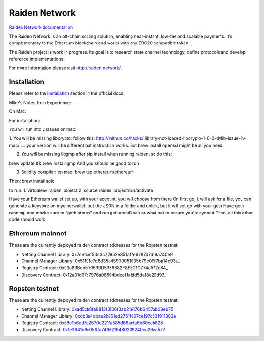 Raiden Network
==============

.. image:: https://badges.gitter.im/Join%20Chat.svg
    :target: https://gitter.im/raiden-network/raiden?utm_source=badge&utm_medium=badge&utm_campaign=pr-badge
    :alt: Chat on Gitter

`Raiden Network documentation`_

.. _Raiden Network documentation: http://raiden-network.readthedocs.io/

The Raiden Network is an off-chain scaling solution, enabling near-instant, low-fee and scalable payments. It’s complementary to the Ethereum blockchain and works with any ERC20 compatible token.

The Raiden project is work in progress. Its goal is to research state channel technology, define protocols and develop reference implementations.

For more information please visit http://raiden.network/.

Installation
------------

Please refer to the `Installation`_ section in the official docs.

.. _Installation: http://raiden-network.readthedocs.io/en/stable/overview_and_guide.html#installation


Mike's Notes from Experience:

On Mac:

For installation:


You will run into 2 issues on mac:

1. You will be missing libcrypto: follow this: http://mithun.co/hacks/
library-not-loaded-libcrypto-1-0-0-dylib-issue-in-mac/ .... your version will be different but instruction works. But brew install openssl might be all you need.

2. You will be missing libgmp after pip install when running raiden, so do this:

brew update && brew install gmp
And you should be good to run

3. Solidity compiler: on mac:  brew tap ethereum/ethereum

Then: brew install solc


to run:
1. virtualenv raiden_project
2. source raiden_project/bin/activate

Have your Ethereum wallet set up, with your account, you will choose from there
On first go, it will ask for a file, you can generate a keystore on myetherwallet, put the JSON in a folder and unlick, but it will set go with your geth
Have geth running, and macke sure to "geth attach" and run getLatestBlock or what not to ensure you're synced
Then, all this other code should work



Ethereum mainnet
---------------

These are the currently deployed raiden contract addresses for the Ropsten testnet:

* Netting Channel Library: 0x7ce1cef50c3c72952e851af7e6787d7d19a740e9_
* Channel Manager Library: 0x51191c7d6d35e45909051035b79e09f7ba14c93a_
* Registry Contract: 0x93a89Beb5fc1539D5366382F8FEC1C774a572c84_
* Discovery Contract: 0x12a01d97c7976a08504bdcef1afdd5daf8e20d97_


Ropsten testnet
---------------

These are the currently deployed raiden contract addresses for the Ropsten testnet:

* Netting Channel Library: 0xad5cb8fa8813f3106f3ab216176b6457ab08eb75_
* Channel Manager Library: 0xdb3a4dbae2b761ed2751f867ce197c531911382a_
* Registry Contract: 0x68e1b6ed7d2670e2211a585d68acfa8b60ccb828_
* Discovery Contract: 0x1e3941d8c05fffa7466216480209240cc26ea577_




.. _0xad5cb8fa8813f3106f3ab216176b6457ab08eb75: https://ropsten.etherscan.io/address/0xad5cb8fa8813f3106f3ab216176b6457ab08eb75#code
.. _0xdb3a4dbae2b761ed2751f867ce197c531911382a: https://ropsten.etherscan.io/address/0xdb3a4dbae2b761ed2751f867ce197c531911382a#code
.. _0x68e1b6ed7d2670e2211a585d68acfa8b60ccb828: https://ropsten.etherscan.io/address/0x68e1b6ed7d2670e2211a585d68acfa8b60ccb828#code
.. _0x1e3941d8c05fffa7466216480209240cc26ea577: https://ropsten.etherscan.io/address/0x1e3941d8c05fffa7466216480209240cc26ea577#code
